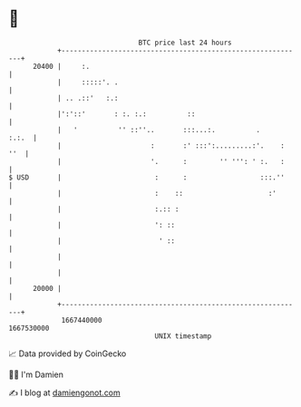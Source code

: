 * 👋

#+begin_example
                                   BTC price last 24 hours                    
               +------------------------------------------------------------+ 
         20400 |     :.                                                     | 
               |     :::::'. .                                              | 
               | .. .::'   :.:                                              | 
               |':'::'       : :. :.:          ::                           | 
               |   '          '' ::''..       :::...:.          .     :.:.  | 
               |                      :       :' :::':.........:'.    : ''  | 
               |                      '.      :        '' ''': ' :.   :     | 
   $ USD       |                       :      :                  :::.''     | 
               |                       :    ::                     :'       | 
               |                       :.:: :                               | 
               |                       ': ::                                | 
               |                        ' ::                                | 
               |                                                            | 
               |                                                            | 
         20000 |                                                            | 
               +------------------------------------------------------------+ 
                1667440000                                        1667530000  
                                       UNIX timestamp                         
#+end_example
📈 Data provided by CoinGecko

🧑‍💻 I'm Damien

✍️ I blog at [[https://www.damiengonot.com][damiengonot.com]]
